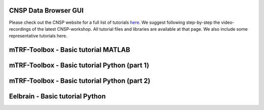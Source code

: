 CNSP Data Browser GUI 
=====================

Please check out the CNSP website for a full list of tutorials `here <https://cnspworkshop.net/resources.html>`_.
We suggest following step-by-step the video-recordings of the latest CNSP-workshop. All tutorial files and libraries
are available at that page. We also include some representative tutorials here.

mTRF-Toolbox - Basic tutorial MATLAB
====================================
.. video:: https://www.data.cnspworkshop.net/CNSP2022_videos/session2a.mp4
   :width: 600




mTRF-Toolbox - Basic tutorial Python (part 1)
=============================================
.. video:: https://www.data.cnspworkshop.net/CNSP2023_videos/session3c.mp4
   :width: 600
   


mTRF-Toolbox - Basic tutorial Python (part 2)
=============================================
.. video:: https://www.data.cnspworkshop.net/CNSP2023_videos/session4b.mp4
   :width: 600


Eelbrain - Basic tutorial Python
================================
.. video:: https://www.data.cnspworkshop.net/CNSP2023_videos/session4a.mp4
   :width: 600



